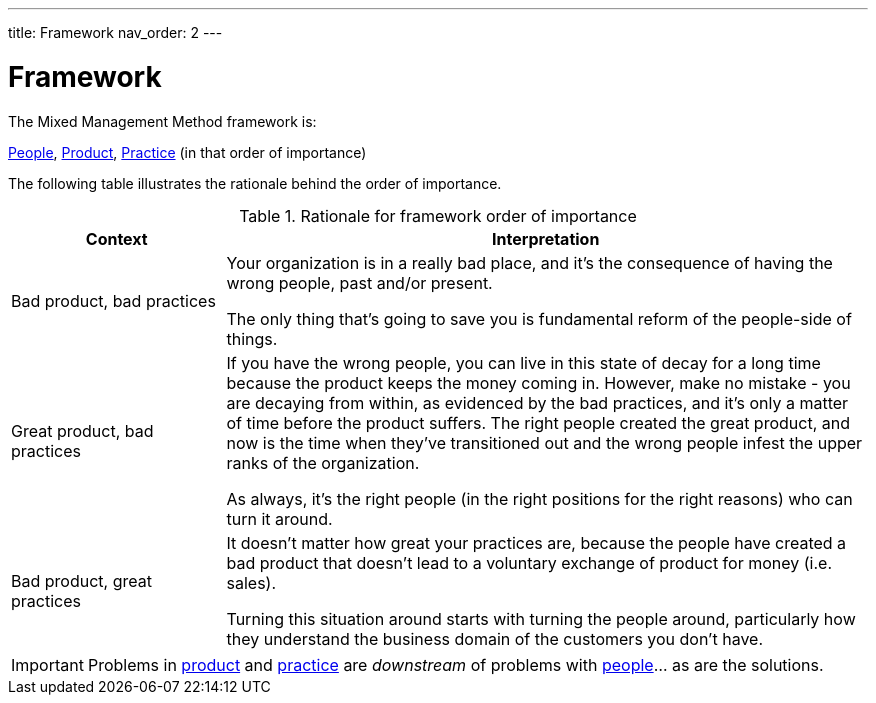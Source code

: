 ---
title: Framework
nav_order: 2
---

= Framework

The Mixed Management Method framework is:

[.text-center]
<<People#people,People>>, <<Product#product,Product>>, <<Practice#practice,Practice>> (in that order of importance)

The following table illustrates the rationale behind the order of importance.

.Rationale for framework order of importance
[#table-framework-rationale]
[cols="1,3",options="header"]
|===
|Context
|Interpretation

|Bad product, bad practices
|Your organization is in a really bad place, and it's the consequence of having the wrong people, past and/or present. 

The only thing that's going to save you is fundamental reform of the people-side of things. 

|Great product, bad practices
|If you have the wrong people, you can live in this state of decay for a long time because the product keeps the money coming in. However, make no mistake - you are decaying from within, as evidenced by the bad practices, and it's only a matter of time before the product suffers. The right people created the great product, and now is the time when they've transitioned out and the wrong people infest the upper ranks of the organization.

As always, it's the right people (in the right positions for the right reasons) who can turn it around. 

|Bad product, great practices
|It doesn't matter how great your practices are, because the people have created a bad product that doesn't lead to a voluntary exchange of product for money (i.e. sales).

Turning this situation around starts with turning the people around, particularly how they understand the business domain of the customers you don't have. 
|===

[IMPORTANT]
====
Problems in <<Product#product,product>> and <<Practice#practice,practice>> are _downstream_ of problems with <<People#people,people>>… as are the solutions. 
====